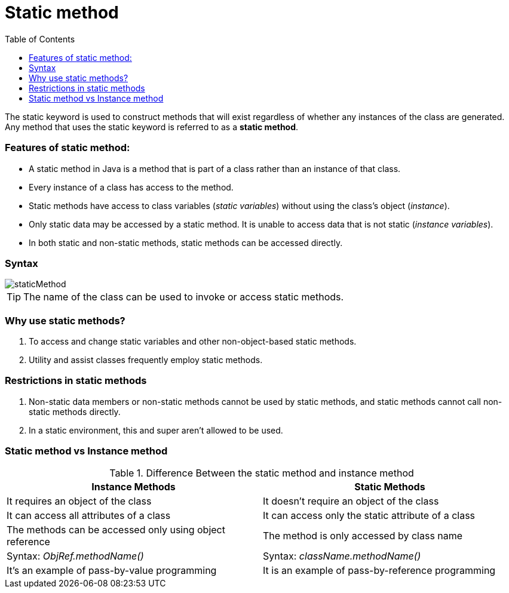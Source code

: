 = Static method
:toc:
:icons: font
:url-quickref: https://docs.asciidoctor.org/asciidoc/latest/syntax-quick-reference/

The static keyword is used to construct methods that will exist regardless of whether any instances of the class are generated.
Any method that uses the static keyword is referred to as a *static method*.

=== Features of static method:

* A static method in Java is a method that is part of a class rather than an instance of that class.
* Every instance of a class has access to the method.
* Static methods have access to class variables (_static variables_) without using the class’s object (_instance_).
* Only static data may be accessed by a static method. It is unable to access data that is not static (_instance variables_).
* In both static and non-static methods, static methods can be accessed directly.

=== Syntax

image::../../../resource/staticMethod.png[]

TIP: The name of the class can be used to invoke or access static methods.

=== Why use static methods?

1. To access and change static variables and other non-object-based static methods.
2. Utility and assist classes frequently employ static methods.

=== Restrictions in static methods

1. Non-static data members or non-static methods cannot be used by static methods, and static methods cannot call non-static methods directly.
2. In a static environment, this and super aren’t allowed to be used.

=== Static method vs Instance method

.Difference Between the static method and instance method
|===
|Instance Methods |Static Methods

|It requires an object of the class
|It doesn’t require an object of the class

|It can access all attributes of a class
|It can access only the static attribute of a class

|The methods can be accessed only using object reference
|The method is only accessed by class name

|Syntax: _ObjRef.methodName()_
|Syntax: _className.methodName()_

|It’s an example of pass-by-value programming
|It is an example of pass-by-reference programming
|===